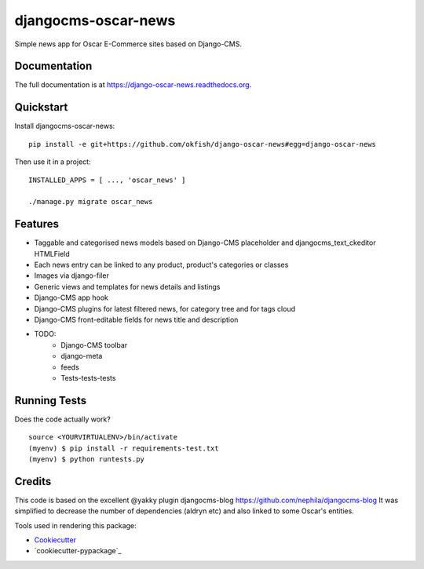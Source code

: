 =============================
djangocms-oscar-news
=============================

Simple news app for Oscar E-Commerce sites based on Django-CMS.

Documentation
-------------

The full documentation is at https://django-oscar-news.readthedocs.org.

Quickstart
----------

Install djangocms-oscar-news::

    pip install -e git+https://github.com/okfish/django-oscar-news#egg=django-oscar-news

Then use it in a project::

    INSTALLED_APPS = [ ..., 'oscar_news' ]

    ./manage.py migrate oscar_news

Features
--------

* Taggable and categorised news models based on Django-CMS placeholder and djangocms_text_ckeditor HTMLField
* Each news entry can be linked to any product, product's categories or classes
* Images via django-filer
* Generic views and templates for news details and listings
* Django-CMS app hook
* Django-CMS plugins for latest filtered news, for category tree and for tags cloud
* Django-CMS front-editable fields for news title and description

* TODO:
    * Django-CMS toolbar
    * django-meta
    * feeds
    * Tests-tests-tests


Running Tests
--------------

Does the code actually work?

::

    source <YOURVIRTUALENV>/bin/activate
    (myenv) $ pip install -r requirements-test.txt
    (myenv) $ python runtests.py

Credits
---------

This code is based on the excellent @yakky plugin djangocms-blog https://github.com/nephila/djangocms-blog
It was simplified to decrease the number of dependencies (aldryn etc) and also linked to some Oscar's entities.

Tools used in rendering this package:

*  Cookiecutter_
*  `cookiecutter-pypackage`_

.. _Cookiecutter: https://github.com/audreyr/cookiecutter
.. _`cookiecutter-djangopackage`: https://github.com/pydanny/cookiecutter-djangopackage
